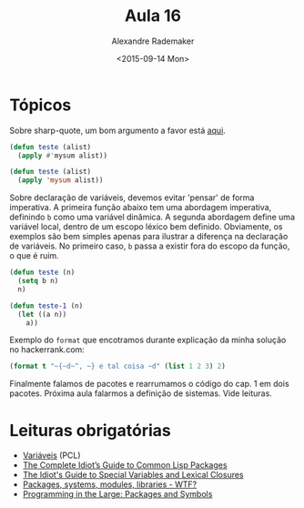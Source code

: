 #+Title: Aula 16
#+Date: <2015-09-14 Mon>
#+Author: Alexandre Rademaker

* Tópicos

Sobre sharp-quote, um bom argumento a favor está [[http://endlessparentheses.com/get-in-the-habit-of-using-sharp-quote.html][aqui]]. 

#+BEGIN_SRC lisp
(defun teste (alist)
  (apply #'mysum alist))

(defun teste (alist)
  (apply 'mysum alist))
#+END_SRC

Sobre declaração de variáveis, devemos evitar 'pensar' de forma
imperativa. A primeira função abaixo tem uma abordagem imperativa,
definindo =b= como uma variável dinâmica. A segunda abordagem define
uma variável local, dentro de um escopo léxico bem
definido. Obviamente, os exemplos são bem simples apenas para ilustrar
a diferença na declaração de variáveis. No primeiro caso, =b= passa a
existir fora do escopo da função, o que é ruim.

#+BEGIN_SRC lisp
  (defun teste (n)
    (setq b n)
    n)

  (defun teste-1 (n)
    (let ((a n))
      a))
#+END_SRC

Exemplo do =format= que encotramos durante explicação da minha solução
no hackerrank.com:

#+BEGIN_SRC lisp
(format t "~{~d~^, ~} e tal coisa ~d" (list 1 2 3) 2)
#+END_SRC

Finalmente falamos de pacotes e rearrumamos o código do cap. 1 em dois
pacotes. Próxima aula falarmos a definição de sistemas. Vide leituras.

* Leituras obrigatórias

- [[http://www.gigamonkeys.com/book/variables.html][Variáveis]] (PCL)
- [[http://www.flownet.com/gat/packages.pdf][The Complete Idiot’s Guide to Common Lisp Packages]]
- [[http://www.flownet.com/gat/specials.pdf][The Idiot's Guide to Special Variables and Lexical Closures]]
- [[http://weitz.de/packages.html][Packages, systems, modules, libraries - WTF?]]
- [[http://gigamonkeys.com/book/programming-in-the-large-packages-and-symbols.html][Programming in the Large: Packages and Symbols]]


